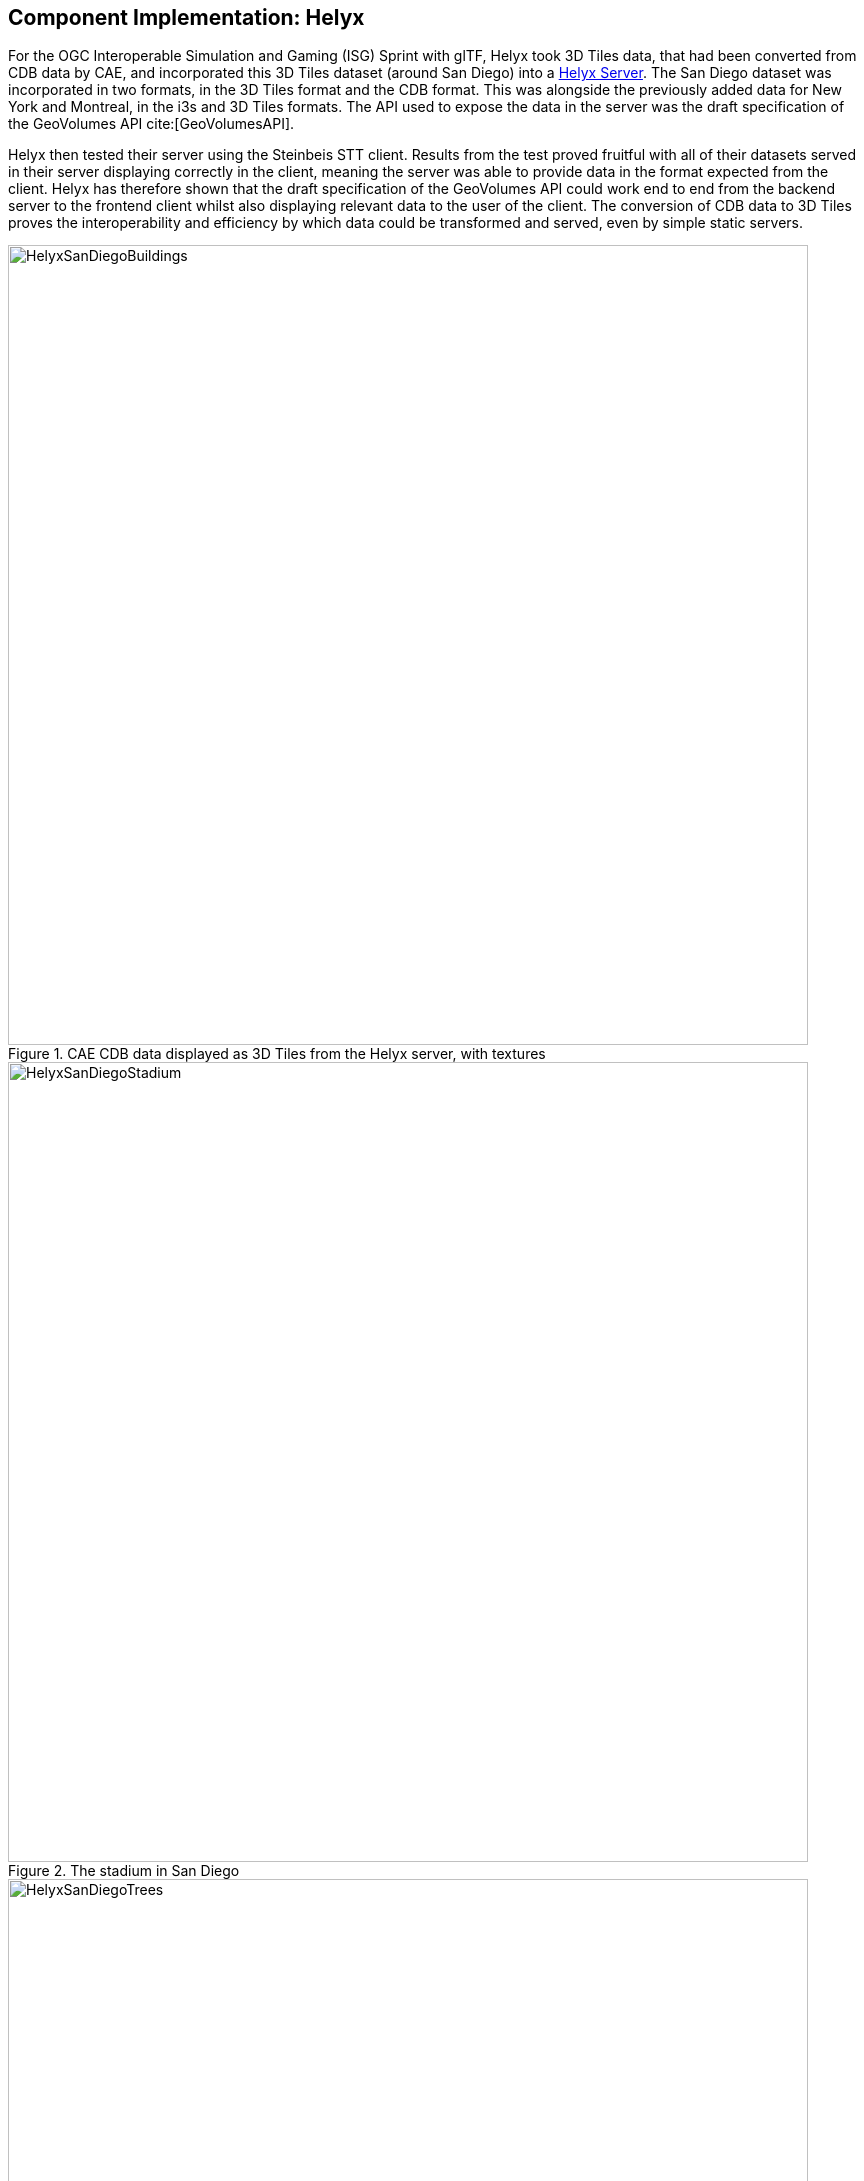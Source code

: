 [[Helyx]]
== Component Implementation: Helyx

For the OGC Interoperable Simulation and Gaming (ISG) Sprint with glTF, Helyx took 3D Tiles data, that had been converted from CDB data by CAE, and incorporated this 3D Tiles dataset (around San Diego) into a http://helyxisg.eastus.azurecontainer.io/[Helyx Server].
The San Diego dataset was incorporated in two formats, in the 3D Tiles format and the CDB format. This was alongside the previously added data for New York and Montreal, in the i3s and 3D Tiles formats. The API used to expose the data in the server was the draft specification of the GeoVolumes API cite:[GeoVolumesAPI].

Helyx then tested their server using the Steinbeis STT client. Results from the test proved fruitful with all of their datasets served in their server displaying correctly in the client, meaning the server was able to provide data in the format expected from the client. Helyx has therefore shown that the draft specification of the GeoVolumes API could work end to end from the backend server to the frontend client whilst also displaying relevant data to the user of the client. The conversion of CDB data to 3D Tiles proves the interoperability and efficiency by which data could be transformed and served, even by simple static servers.

[#img_Helyx-1,reftext='{figure-caption} {counter:figure-num}']
.CAE CDB data displayed as 3D Tiles from the Helyx server, with textures
image::images/HelyxSanDiegoBuildings.PNG[width=800,align="center"]

[#img_Helyx-2,reftext='{figure-caption} {counter:figure-num}']
.The stadium in San Diego
image::images/HelyxSanDiegoStadium.PNG[width=800,align="center"]

[#img_Helyx-3,reftext='{figure-caption} {counter:figure-num}']
.CDB tree data converted to 3D Tiles
image::images/HelyxSanDiegoTrees.PNG[width=800,align="center"]

As well as the 3D Tiles version of the data being published to the server, the original data was also served. When considering how the CDB data could be shared, Helyx decided to treat the CDB format as another 3D media type that could be served using the https://github.com/opengeospatial/oapi_common[OGC API - Common] core structure, on the same footing as i3s and 3D Tiles. In this way, a client could just pull in or download the raw data as opposed to the 3D Tiles version. However, 3D Tiles and other specifications such as the 2D Tiles standards are used due to their lightweight and efficient serving versus the raw data. For this reason it is recommended that a 2D Tiles API front end may be the better route to serve this data in future than the raw data.

No testing was possible for the data in the server. However it did raise questions such as whether CDB could be treated as a media type (or CDB X), and whether a JSON response to an endpoint calling the CDB data, could be used to describe the CDB data structure.

TIP: Helyx feels that these questions have not been addressed previously and should be considered before a ratified version of the GeoVolumes API is released.

=== Types of alternate distribution in scope of GeoVolumes API

The formats that were handled by the draft GeoVolumes API in the previous pilot were i3s and 3D Tiles. These are community standards that serve out 3D data through a particular bounding volume hierarchy. But there are a wider range of formats that can be served directly (such as CDB or CityGML), or can be transformed to an intermediate state for easier transmission over the web - for instance a 2D tile matrix set or implicit tiling tileset. The structure of these datasets should lend itself to the OGC Tiles API. So an important question is where is the boundary between APIs in the OGC ecosystem – is it a fuzzy boundary? Is there no problem with having both types of API under the same collection, as long as everyone uses OGC API Common as the core consistently? So far the structure of the GeoVolumes API follows OpenAPI Common Part 2: Geospatial data, which includes a landing page, a list of collections (including filtering by bbox), a collection description (including a link to the data) and filtering on the data itself (e.g. through a bounding box). Any future extensions to this part of the specification should be made with caution so as to not break interoperability with the other nascent OGC APIs.

The term used here for serving different representations of the same data as different services, formats or links is an _alternate distribution_. In the sprint the team considered some issues around alternate distributions.

This was done with the assistance of a survey tool, to poll sprint participants on their views of how the draft specification was structured, and what defines an alternate distribution. Unfortunately there was not a lot of uptake of the survey, however some useful information was gained. It is recommended that if this type of survey were used more widely, it could provide useful insight into the general consensus around specification issues.

TIP: It is suggested that the OGC community could use these type of polls more to understand the nuances of opinions and consensus when building new specifications.

=== What is an alternate distribution?

At the OpenAPI Common level, alternate distributions are only really discussed in terms of JSON or HTML representations of server responses. However, it can be posited that the different OGC API standards are all alternate distributions of a collection of geospatial data. So the same source data could be converted and served in different ways – either with a manual conversion or on the fly (e.g. to 3D Tiles, i3s, a 2D representation of the data, or as features).

The following sections discuss how alternate representations can be found at different levels, and potential issues and recommendations around this that can be put forward to the DWG.

The below diagram summarizes what is believed to be the different levels of decision point when creating a GeoVolumes resource, of which all of them have the potential to represent the same data in different ways, thus creating alternate distributions.

[#img_Helyx-4,reftext='{figure-caption} {counter:figure-num}']
.Exploration of alternate distributions throughout the workflow
image::images/HelyxHierarchyDiagram.png[width=500,align="center"]

=== Representing Alternate Distributions at the Data Level

The most instinctive way to thing about alternate distributions is to think about alternate data types. For instance in terms of 3D data this may be gLTF data, it may be CityGML, it may be as CDB, or as a tileset. It could be that the same city model can be presented using different formats. In this way, an alternate distribution can occur purely considering the data level.

=== Representing Alternate Distributions at the Service Level

One step on from representing alternate distributions at the data level is at the service level. When considering 3D, this relates to community standards such as 3D Tiles or i3S – where data is transformed into an efficient format for serving over the web. Serving these alternate representations has been explored for a few years and has culminated in two community standards.

Turning the data level into the service level could be a pre-processed event, such as with our static server, or could use an on-the-fly conversion service such as some of the other participants in the sprint.

=== Representing Alternate Distributions at the API Level

Another step further from the service level, is the means by which these services are structured for clients to interact with it. This considers the mechanism by which clients request and get responses from a server as a particular type of distribution. The goal is to have a common starting point and landing page, and to display the collections within, but then to differentiate based on the particular structure of the distribution format.
In order to bring both 3D Tiles and i3s under the same banner, the draft GeoVolumes API was designed, folding both of these community standards into an OpenAPI common structure. Other draft specifications include https://ogcapi.ogc.org/tiles/[OGC API - Tiles] and https://ogcapi.ogc.org/features/[OGC API - Features].

=== What Datasets, Services or Tiling Schemes are ‘In Scope’ of the GeoVolumes API?

The draft specification built in the pilot mainly dealt with the structure of the landing page, what is considered a resource, and provided demonstration services broken out by geography. It concerned itself primarily with 3D Tiles and i3s, with the departure from OGC API Common being the bounding volume hierarchy and specific community standard formats from this point on.

In terms of what is in scope of the GeoVolumes API from an alternate distribution perspective, it was considered that many of the 3D data formats could ultimately be served using the GeoVolumes API, however whether serving them directly as raw data (such as the CDB example) counts that need to be clarified in the draft specification. In addition, there was talk that the GeoVolumes API could be extended with for instance the draft 3D Tiles implicit tiling scheme cite:[ThreeDImplicitTiles] discussed by Cesium. This would be the equivalent of the tiling schemes that fall under the Tiles API, but tailored for working with 3D data. A further discussion should be had to decide whether a 2D Tile map scheme served through the 3D Tiles implicit tiling scheme falls under the GeoVolumes API or not. Key questions are:

•	Whether only the source data needs to be 3D (this doesn’t preclude 2D tiling scheme or raw data being in scope),
•	Whether what is being served has to have a bounding volume hierarchy (which excludes raw data, the 2D tiling schemes and also the implicit tiling scheme), and
•	Whether the end client simply needs to be able to extract 3D data from the API call.

The team's thoughts are that what differentiates the GeoVolumes API is the ‘bounding volume hierarchy’ structure of the two community standards. If this were the distinction, in this case neither does serving 3D data as 2D tiles, and so the OGC Tiles API, despite serving 3D data, would also not be in scope of the GeoVolumes API. Indeed the Features API could also serve features that have 3D content, but does not have a bounding volume hierarchy.

TIP: The team's recommendation is that the precise definition and its separation or aggregation with the other related OGC APIs is taken forward to the appropriate DWG.

[[RepresentingAlternateDistributionsAtCollectionsLevel]]
=== Representing Alternate Distributions at the Collection(s) Level.

At the collections and collection level, the response from the API is typically either a JSON or HTML response. This is the most common case where alternative distributions are found within many APIs. At this point in the GeoVolumes API, the collections are listed, along with link relations and media types that tell the client what format to expect.

=== Representing Alternate Distributions within one API – endpoints

Once the data, the service and the API are chosen, there are still more decisions to be made on how to represent alternative distributions within the GeoAPI structure.  In the pilot, each sub-resource on the server had its own endpoint such as the below:

http://server.com/collections/SanDiego/SanDiego-buildings/3dTiles

http://server.com/collections/SanDiego/SanDiego-buildings/i3s

This could then be expanded as other community standards are embraced – for instance if the implicit tiling scheme was decided to be in scope by the working group, this too could have its own endpoint:

http://server.com/collections/SanDiego/SanDiego-buildings/iTiles

(or whatever the implicit tiling scheme is named).

=== Representing Alternate Distributions within one API – parameters

However there is a separate school of thought that there could also (or instead) be a common endpoint with a parameter instead deciding which representation of the resource to return, so that the client can use content-negotiation (Accept: header) to select the desired representation. For instance:

http://server.com/collections/SanDiego/SanDiego-buildings/bvh?f=3dTiles

http://server.com/collections/SanDiego/SanDiego-buildings/bvh?f=i3s

http://server.com/collections/SanDiego/SanDiego-buildings/bvh?f=iTiles

(or whatever name the implicit tiling scheme is named).

The use of parameters for content negotiation of the resource is currently not discussed in the draft GeoVolumes API but could be elaborated upon. Whether this is used in addition to the current API structure, or is even taken back a level so that:

http://server.com/collections/SanDiego/SanDiego-buildings?f=3dTiles

referenced the 3D Tiles endpoint is not agreed upon. Also please note that this does not preclude also changing the parameter value further down the path (for instance f=b3dm to bring back the final bounding volume).

TIP: It is recommended that the DWG discuss and provide more guidance on endpoints and parameter use with 3D data and services.

[[NoteOnPathFormat]]
=== A note on path format

It has also been discussed that the collectionId cannot contain slashes and the GeoVolumes API is currently not compatible with the OGC API family of standards if they currently allow slashes. A ‘:’ structure has been proposed for hierarchy structures cite:[CommonHierarchy], however for the most simple web servers hosted on Windows, folder names that will be served cannot contain ‘:’ in their name and therefore may cause issues with interoperability. It is suggested this is discussed further in the Domain Working Group. As servers become more complicated with different data levels, this will need to be standardized.

TIP: It is suggested this is discussed further in the Domain Working Group as servers become more complicated with different data levels, this will need to be standardized.

=== Representing Alternate Distributions within one API - Link Relations

As discussed, from within a single API, defining a resource or sub-resource as an alternate distribution can typically be done using a link relation. OGC API Common refers to IANA’s definition that an ‘alternate’ link relation is ‘a substitute for this context’. Link relations are also discussed within the 3D Container ER, with a slight extension to include parent and root link relation types cite:[LinkRelations]. If the W3C guidance around link relations are considered, a couple of points are made:

____
The *alternate* keyword creates a hyperlink referencing an alternate representation of the current document. The nature of the referenced document is given by the *href*, and *type* attributes. If the *alternate* keyword is used with the type attribute, it indicates that the referenced document is a reformulation of the current document in the specified format.

The *href* and *type* attributes can be combined when specified with the alternate keyword.

This relationship is transitive — that is, if a document links to two other documents with the link type "alternate", then, in addition to implying that those documents are alternative representations of the first document, it is also implying that those two documents are alternative representations of each other cite:[LinkTypeAlternate]._"
____

The last paragraph is interesting, as it suggests that more than one alternate distribution can be present for a particular resource, but that they are all alternative representations of the original. So the original could be served as 3D Tiles, but a second alternative distribution could be served as i3s, and a third as an implicit tiling scheme, for instance.
So putting endpoints, parameters and link relations together the endpoint of each alternate distribution should also reference the endpoint of other representations of the same data using link relations. These can be chosen using the href of the link or by a url parameter.

=== Representing Alternate Distributions as Media Types

As discussed above, alongside the ref: alternate link relation, should be a related type attribute, which relates to the media type (previously MIME type). The media types explored in the pilot were predominantly application/json+i3s and application/json+3dTiles. These are not currently registered with IANA, and as such need to be officially / successfully registered to be official.

Note that this doesn’t preclude other media types being used further down the path (e.g., application/json).

Ecere suggested that if this were not possible, an alternative would be to use the application/JSON type, with a particular approach agreed upon in OGC API – Common that was common to all, to lay out the schemas in a standardized way.

What is suggested based on this understanding is that there is a hierarchy of alternate distributions for 3D content:

-	Data Level Alternative Distribution (gLTF or City GML),
-	Service Level Alternative Distribution (e.g. 3D Tiles or i3s),
-	API Level Alternative Distribution (e.g. GeoVolumes or Tiles API), and
-	Sub-API Level Alternative Distribution (e.g. alternate link relations).

=== What is the difference between an alternate distribution and an alternate resource?

There are some cases which could be construed as an alternate distribution such as:

1.	A resource that is the same as another resource on the server, but is in a different co-ordinate system,
2.	A resource that is the same as another resource on the server, but is served through from another location,
3.	A resource that is a different version of an original resource on the server, or
4.	A resource which is a link to translate an original resource on the server to another format.

It is suggested that 1-3 are different resources instead of different distributions. Number 2 is tricky, as if the same resource were served as 3D Tiles from different servers, but once is federated or daisy-chained through to the second server, it is suggested that this is a different resource. However if it was presented to the client as a different distribution type (3D Tiles whereas data on the server is i3s), such as number 4, it could instead be interpreted as an alternate distribution of the same resource, and the endpoint and link relations would need to reflect this.

This could be defined more by the working group to understand better the scope and differentiation of the ‘original’ and ‘alternate’ link relation tag.

=== Practical use of alternate distributions at the client side

During the survey, the team also asked whether the link relation was used by the clients to identify which was an ‘original’ resource or which was an ‘alternate’ distribution. It wasn’t directly used from the small response received, and instead, it would need to be reflected in the resource title or associated metadata. This may need further consideration as servers become larger with many links to alternate distributions, as it might start to become confusing in the client which is the ‘original’ resource if it is not published with it in the title.

=== OpenAPI Shapechange Workflow Perspective

The draft specification was also considered to see if it was compatible with the OpenAPI conversion tool Shapechange. The draft specification was compared to recent work done in https://www.ogc.org/projects/initiatives/t-16[OGC Testbed-16], which considered OpenAPI Common and OpenAPI Features: part 1 Core. As the GeoVolumes specification essentially takes its core from OpenAPI Common, the draft specification is considered to be compatible with this workflow. This means that a UML model of the draft specification can be created, and then this can be imported into Shapechange to convert it to JSON. This JSON can then be used as an API template for Swaggerhub or another API tool. This process is currently in draft for Testbed 16, but more will be released soon.

=== Benefits

Having a clear understanding of the alternate distribution options available at each stage of the standardization process, knowing where to standardize, and where to provide tailored structure for particular distribution types helps to demonstrate how flexible and adaptable the OGC OpenAPI model is. We hope these discussions have highlighted a few areas where questions may occur in future, that could be clarified as part of development of the draft API. It was encouraging that the pieces of OGC API Common fitted well with the 3D data handover in the pilot, and that the conversion from CDB to 3D Tiles has been equally smooth in this sprint, suggesting a promising way forward for the GeoVolumes API.
